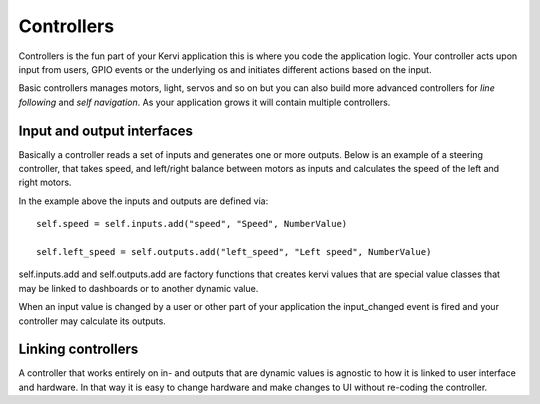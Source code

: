 ==============
Controllers
==============

Controllers is the fun part of your Kervi application this is where you code the application logic.
Your controller acts upon input from users, GPIO events or the underlying os and initiates different actions based on the input.

Basic controllers manages motors, light, servos and so on but you can also build more advanced controllers
for *line following* and *self navigation*.
As your application grows it will contain multiple controllers. 

Input and output interfaces
===========================

Basically a controller reads a set of inputs and generates one or more outputs.
Below is an example of a steering controller, that takes speed, and left/right balance between motors as inputs
and calculates the speed of the left and right motors.

.. code-block:: python
   :linenos:

    from kervi.controllers.controller import Controller
    from kervi.values import *

    class MotorSteering(Controller):
        """
        Control the speed and direction of two motors.
        """
        def __init__(self, controller_id="steering", name="Steering"):
            Controller.__init__(self, controller_id, name)
            self.type = "steering"
            self.left_speed = self.outputs.add("left_speed", "Left speed", NumberValue)
            self.right_speed = self.outputs.add("right_speed", "Right speed", NumberValue)

            self.adjust = self.inputs.add("adjust", "Left right adjust", NumberValue)

            self.speed = self.inputs.add("speed", "Speed", NumberValue)
            self.direction = self.inputs.add("direction", "Direction", NumberValue)
            self.all_off = self.inputs.add("all_off", "All off", BooleanValue)

        @property
        def adjust(self):
            return self._adjust

        @adjust.setter
        def adjust(self, value):
            self._adjust = value

        def update(self):
            new_direction = self.direction.value + self.adjust.value

            if left_right_balance > 0:
                left_speed = speed * (1 - new_direction / 100)
                right_speed = speed
            elif left_right_balance < 0:
                left_speed = speed
                right_speed = speed * (1 + new_direction / 100)
            elif left_right_balance == 0:
                left_speed = speed
                right_speed = speed

            self.left_speed.value = left_speed
            self.right_speed.value = right_speed

        def input_changed(self, changed_input):
            if changed_input == self.all_off and self.all_off.value==True:
                self.left_speed.value = 0
                self.right_speed.value = 0

            if changed_input == self.speed or changed_input == self.direction:
                self.update()

In the example above the inputs and outputs are defined via::

    self.speed = self.inputs.add("speed", "Speed", NumberValue)
    
    self.left_speed = self.outputs.add("left_speed", "Left speed", NumberValue)

self.inputs.add and self.outputs.add are factory functions that creates kervi values that are special value classes that 
may be linked to dashboards or to another dynamic value.

When an input value is changed by a user or other part of your application the input_changed event is fired and your controller may
calculate its outputs. 

Linking controllers
===================

A controller that works entirely on in- and outputs that are dynamic values
is agnostic to how it is linked to user interface and hardware.
In that way it is easy to change hardware and make changes to UI without re-coding the controller.

.. code-block:: python
   :linenos:

    steering = MotorSteering()
    
    #Link to ui
    steering.speed.link_to_dashboard("app", "steering")
    steering.direction.link_to_dashboard("app", "steering")
    steering.all_off.link_to_dashboard("app", "steering")

    #link to hardware
    motor_board = AdafruitMotorHAT()
    motor_board.dc_motors[2].speed.link_to(steering.left_speed)
    motor_board.dc_motors[3].speed.link_to(steering.right_speed)
